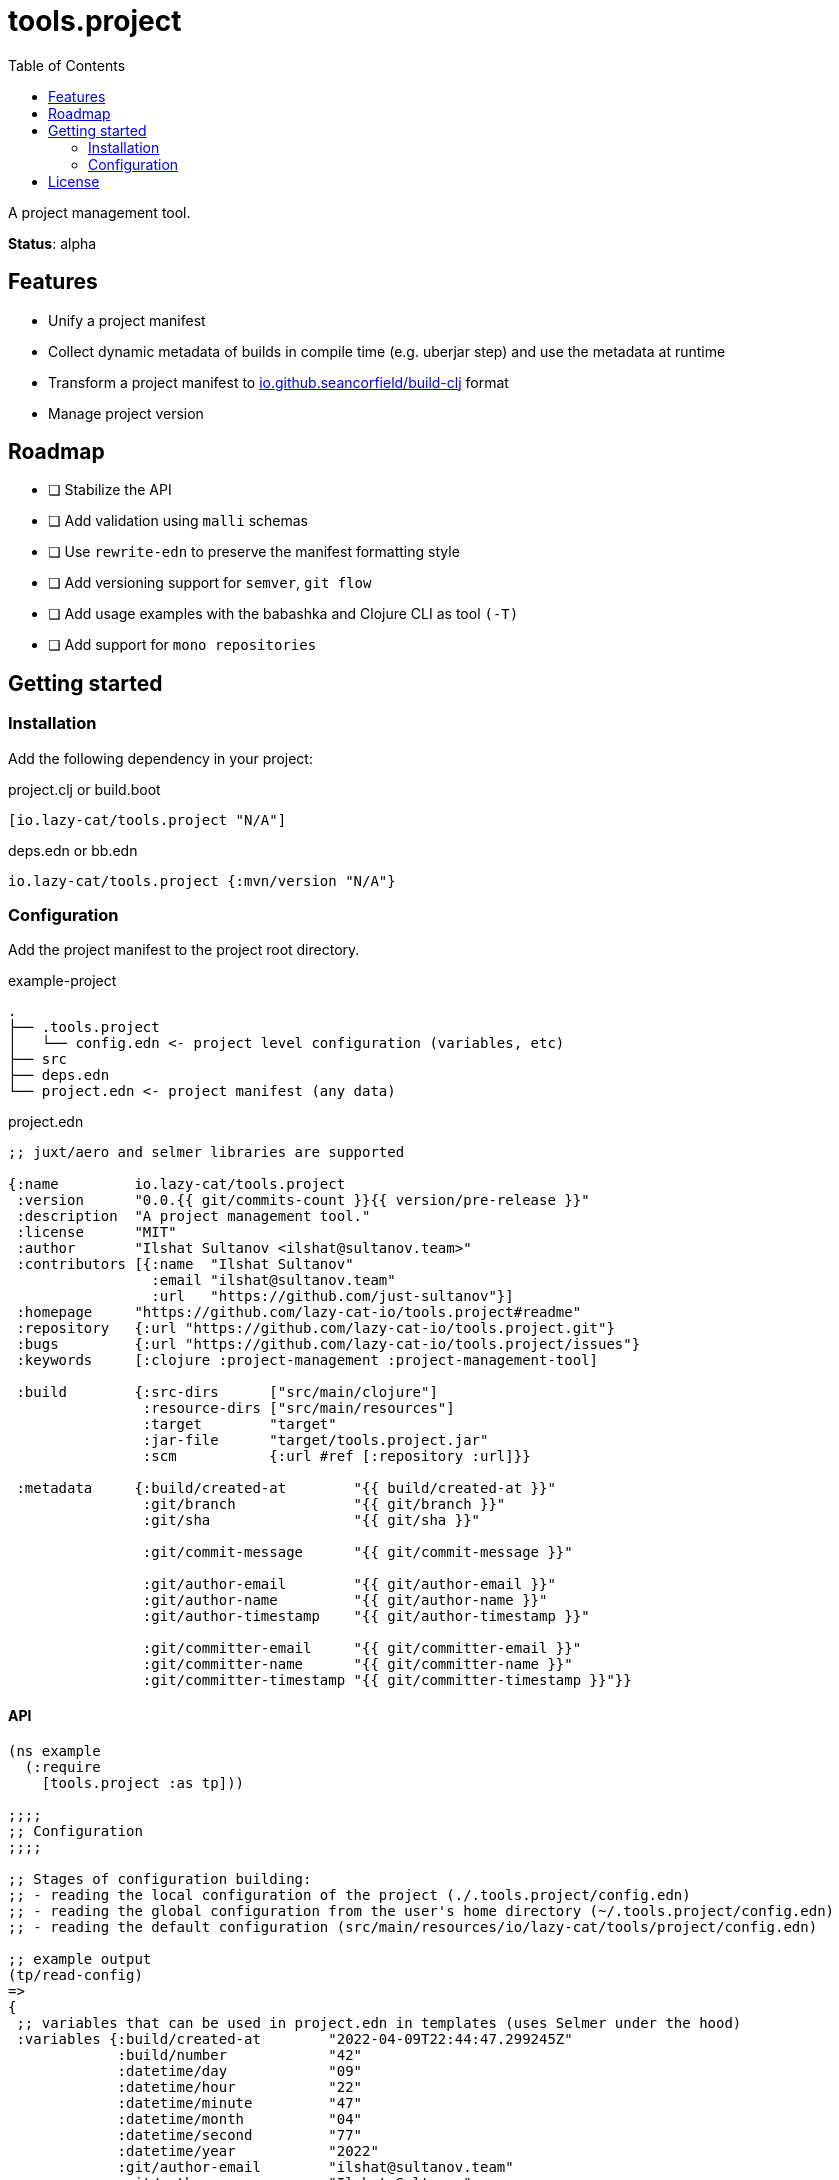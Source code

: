 = tools.project
:toc:

A project management tool.

**Status**: alpha

== Features

- Unify a project manifest
- Collect dynamic metadata of builds in compile time (e.g. uberjar step) and use the metadata at runtime
- Transform a project manifest to https://github.com/seancorfield/build-clj[io.github.seancorfield/build-clj] format
- Manage project version

== Roadmap

- [ ] Stabilize the API
- [ ] Add validation using `malli` schemas
- [ ] Use `rewrite-edn` to preserve the manifest formatting style
- [ ] Add versioning support for `semver`, `git flow`
- [ ] Add usage examples with the babashka and Clojure CLI as tool `(-T)`
- [ ] Add support for `mono repositories`

== Getting started

=== Installation

Add the following dependency in your project:

.project.clj or build.boot
[source,clojure]
----
[io.lazy-cat/tools.project "N/A"]
----

.deps.edn or bb.edn
[source,clojure]
----
io.lazy-cat/tools.project {:mvn/version "N/A"}
----

=== Configuration

Add the project manifest to the project root directory.

.example-project
[source,bash]
----
.
├── .tools.project
│   └── config.edn <- project level configuration (variables, etc)
├── src
├── deps.edn
└── project.edn <- project manifest (any data)
----

.project.edn
[source,clojure]
----
;; juxt/aero and selmer libraries are supported

{:name         io.lazy-cat/tools.project
 :version      "0.0.{{ git/commits-count }}{{ version/pre-release }}"
 :description  "A project management tool."
 :license      "MIT"
 :author       "Ilshat Sultanov <ilshat@sultanov.team>"
 :contributors [{:name  "Ilshat Sultanov"
                 :email "ilshat@sultanov.team"
                 :url   "https://github.com/just-sultanov"}]
 :homepage     "https://github.com/lazy-cat-io/tools.project#readme"
 :repository   {:url "https://github.com/lazy-cat-io/tools.project.git"}
 :bugs         {:url "https://github.com/lazy-cat-io/tools.project/issues"}
 :keywords     [:clojure :project-management :project-management-tool]

 :build        {:src-dirs      ["src/main/clojure"]
                :resource-dirs ["src/main/resources"]
                :target        "target"
                :jar-file      "target/tools.project.jar"
                :scm           {:url #ref [:repository :url]}}

 :metadata     {:build/created-at        "{{ build/created-at }}"
                :git/branch              "{{ git/branch }}"
                :git/sha                 "{{ git/sha }}"

                :git/commit-message      "{{ git/commit-message }}"

                :git/author-email        "{{ git/author-email }}"
                :git/author-name         "{{ git/author-name }}"
                :git/author-timestamp    "{{ git/author-timestamp }}"

                :git/committer-email     "{{ git/committer-email }}"
                :git/committer-name      "{{ git/committer-name }}"
                :git/committer-timestamp "{{ git/committer-timestamp }}"}}

----

==== API

[source,clojure]
----
(ns example
  (:require
    [tools.project :as tp]))

;;;;
;; Configuration
;;;;

;; Stages of configuration building:
;; - reading the local configuration of the project (./.tools.project/config.edn)
;; - reading the global configuration from the user's home directory (~/.tools.project/config.edn)
;; - reading the default configuration (src/main/resources/io/lazy-cat/tools/project/config.edn)

;; example output
(tp/read-config)
=>
{
 ;; variables that can be used in project.edn in templates (uses Selmer under the hood)
 :variables {:build/created-at        "2022-04-09T22:44:47.299245Z"
             :build/number            "42"
             :datetime/day            "09"
             :datetime/hour           "22"
             :datetime/minute         "47"
             :datetime/month          "04"
             :datetime/second         "77"
             :datetime/year           "2022"
             :git/author-email        "ilshat@sultanov.team"
             :git/author-name         "Ilshat Sultanov"
             :git/author-timestamp    "2022-04-10T01:37:02+03:00"
             :git/branch              "master"
             :git/commit-body         nil
             :git/commit-message      "Add deploy step"
             :git/commit-subject      "Add deploy step"
             :git/commits-count       "64"
             :git/committer-email     "ilshat@sultanov.team"
             :git/committer-name      "Ilshat Sultanov"
             :git/committer-timestamp "2022-04-10T01:37:02+03:00"
             :git/sha                 "61770ee"
             :git/tags                nil
             :git/url                 "git@github.com:lazy-cat-io/tools.project.git"
             :version/pre-release     ""}

 ;; build-clj configuration (:lib and :version parameters will be added automatically)
 :build     {:src-dirs      ["src"]
             :resource-dirs ["resources"]
             :target        "target"}}

;;;;
;; Project manifest
;;;;

(tp/read-project)
=>
{:name         io.lazy-cat/tools.project
 :version      "0.0.64"
 :description  "A project management tool."
 :license      "MIT"
 :author       "Ilshat Sultanov <ilshat@sultanov.team>"
 :contributors [{:name  "Ilshat Sultanov"
                 :email "ilshat@sultanov.team"
                 :url   "https://github.com/just-sultanov"}]
 :homepage     "https://github.com/lazy-cat-io/tools.project#readme"
 :repository   {:url "https://github.com/lazy-cat-io/tools.project.git"}
 :bugs         {:url "https://github.com/lazy-cat-io/tools.project/issues"}
 :keywords     [:clojure :project-management :project-management-tool]

 :build        {:src-dirs      ["src/main/clojure"]
                :resource-dirs ["src/main/resources"]
                :target        "target"
                :jar-file      "target/tools.project.jar"
                :scm           {:url "https://github.com/lazy-cat-io/tools.project.git"}}

 :metadata     {:build/created-at        "2022-04-09T22:44:47.299245Z"
                :git/author-email        "ilshat@sultanov.team"
                :git/author-name         "Ilshat Sultanov"
                :git/author-timestamp    "2022-04-10T01:37:02+03:00"
                :git/branch              "master"
                :git/commit-message      "Add deploy step"
                :git/committer-email     "ilshat@sultanov.team"
                :git/committer-name      "Ilshat Sultanov"
                :git/committer-timestamp "2022-04-10T01:37:02+03:00"
                :git/sha                 "61770ee"}}


;;;;
;; Project metadata
;;;;

;; Export a build metadata to resources directory using a project name (without build-clj configuration - :build key)
(tp/write-build-info (tp/read-project))
;; =>
;; Output: src/main/resources/io/lazy-cat/tools/project/build.edn
----

==== Customization

link:src/main/resources/io/lazy-cat/tools/project/config.edn[See default variables]

[source,clojure]
----
;; .tools.project/config.edn
{:variables
  {:git/long-sha #git "rev-parse HEAD"}}

;; project.edn
{:version "v0.0.{{ git/long-sha }}"}

(tp/read-project)
=>
{...
 :version "v0.0.61770ee7e611ce57840fdf45cb71e085d32134d5"
 ...}
----

===== CI/CD

If you need to use the variable `build/number` you should expose the environment variable `BUILD_NUMBER` or you can override `build/number` calculation.
[source,clojure]

----
;; default configuration
{:variables
  {:build/number #or [#env BUILD_NUMBER "N/A"]}}
----

====== GitHub Actions

How to add `BUILD_NUMBER` on GitHub Actions:

[source,yaml]
----
- name: Setup environment variables
  run: >-
    echo 'BUILD_NUMBER=${{ github.run_number }}' >> $GITHUB_ENV;
----

== License

link:license[Copyright © 2022 lazy-cat.io]
